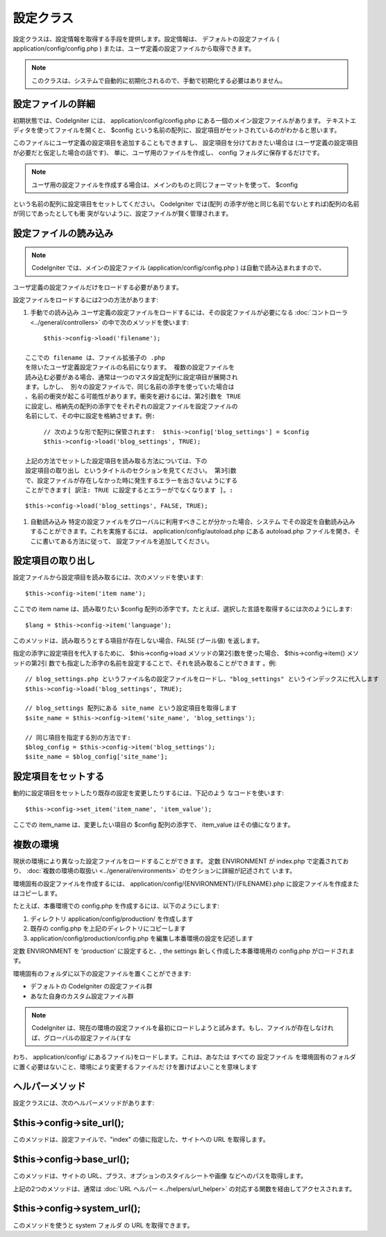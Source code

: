 ##########
設定クラス
##########

設定クラスは、設定情報を取得する手段を提供します。設定情報は、
デフォルトの設定ファイル ( application/config/config.php )
または、ユーザ定義の設定ファイルから取得できます。

.. note:: このクラスは、システムで自動的に初期化されるので、手動で初期化する必要はありません。



設定ファイルの詳細
==================

初期状態では、CodeIgniter には、 application/config/config.php
にある一個のメイン設定ファイルがあります。
テキストエディタを使ってファイルを開くと、 $config
という名前の配列に、設定項目がセットされているのがわかると思います。

このファイルにユーザ定義の設定項目を追加することもできますし、
設定項目を分けておきたい場合は
(ユーザ定義の設定項目が必要だと仮定した場合の話です)、
単に、ユーザ用のファイルを作成し、 config フォルダに保存するだけです。

.. note:: ユーザ用の設定ファイルを作成する場合は、メインのものと同じフォーマットを使って、 $config
という名前の配列に設定項目をセットしてください。 CodeIgniter では(配列
の添字が他と同じ名前でないとすれば)配列の名前が同じであったとしても衝
突がないように、設定ファイルが賢く管理されます。



設定ファイルの読み込み
======================

.. note:: CodeIgniter では、メインの設定ファイル (application/config/config.php ) は自動で読み込まれますので、
ユーザ定義の設定ファイルだけをロードする必要があります。

設定ファイルをロードするには2つの方法があります:


#. 手動での読み込み
   ユーザ定義の設定ファイルをロードするには、その設定ファイルが必要になる
   :doc:`コントローラ <../general/controllers>`
   の中で次のメソッドを使います:

::

	$this->config->load('filename');

   ここでの filename は、ファイル拡張子の .php
   を除いたユーザ定義設定ファイルの名前になります。 複数の設定ファイルを
   読み込む必要がある場合、通常は一つのマスタ設定配列に設定項目が展開され
   ます。しかし、 別々の設定ファイルで、同じ名前の添字を使っていた場合は
   、名前の衝突が起こる可能性があります。衝突を避けるには、第2引数を TRUE
   に設定し、格納先の配列の添字でをそれぞれの設定ファイルを設定ファイルの
   名前にして、その中に設定を格納させます。例:

::

	
	// 次のような形で配列に保管されます:  $this->config['blog_settings'] = $config
	$this->config->load('blog_settings', TRUE);

   上記の方法でセットした設定項目を読み取る方法については、下の
   設定項目の取り出し というタイトルのセクションを見てください。 第3引数
   で、設定ファイルが存在しなかった時に発生するエラーを出さないようにする
   ことができます[ 訳注: TRUE に設定するとエラーがでなくなります ]。:

::

	$this->config->load('blog_settings', FALSE, TRUE);


#. 自動読み込み   特定の設定ファイルをグローバルに利用すべきことが分かった場合、システム
   でその設定を自動読み込みすることができます。これを実施するには、
   application/config/autoload.php にある autoload.php
   ファイルを開き、そこに書いてある方法に従って、
   設定ファイルを追加してください。




設定項目の取り出し
==================

設定ファイルから設定項目を読み取るには、次のメソッドを使います:


::

	$this->config->item('item name');


ここでの item name は、読み取りたい $config
配列の添字です。たとえば、選択した言語を取得するには次のようにします:


::

	$lang = $this->config->item('language');


このメソッドは、読み取ろうとする項目が存在しない場合、FALSE (ブール値)
を返します。

指定の添字に設定項目を代入するために、 $this->config->load
メソッドの第2引数を使った場合、 $this->config->item() メソッドの第2引
数でも指定した添字の名前を設定することで、それを読み取ることができます
。例:


::

	
	// blog_settings.php というファイル名の設定ファイルをロードし、"blog_settings" というインデックスに代入します
	$this->config->load('blog_settings', TRUE);
	
	// blog_settings 配列にある site_name という設定項目を取得します
	$site_name = $this->config->item('site_name', 'blog_settings');
	
	// 同じ項目を指定する別の方法です:
	$blog_config = $this->config->item('blog_settings');
	$site_name = $blog_config['site_name'];




設定項目をセットする
====================

動的に設定項目をセットしたり既存の設定を変更したりするには、下記のよう
なコードを使います:


::

	$this->config->set_item('item_name', 'item_value');


ここでの item_name は、変更したい項目の $config 配列の添字で、
item_value はその値になります。



複数の環境
==========

現状の環境により異なった設定ファイルをロードすることができます。 定数
ENVIRONMENT が index.php で定義されており、 :doc:`複数の環境の取扱い
<../general/environments>` のセクションに詳細が記述されて います。

環境固有の設定ファイルを作成するには、
application/config/{ENVIRONMENT}/{FILENAME}.php
に設定ファイルを作成またはコピーします。

たとえば、本番環境での config.php を作成するには、以下のようにします:


#. ディレクトリ application/config/production/ を作成します
#. 既存の config.php を上記のディレクトリにコピーします
#. application/config/production/config.php
   を編集し本番環境の設定を記述します


定数 ENVIRONMENT を 'production' に設定すると、, the settings
新しく作成した本番環境用の config.php がロードされます。

環境固有のフォルダに以下の設定ファイルを置くことができます:


-  デフォルトの CodeIgniter の設定ファイル群
-  あなた自身のカスタム設定ファイル群


.. note:: CodeIgniter は、現在の環境の設定ファイルを最初にロードしようと試みます。もし、ファイルが存在しなければ、グローバルの設定ファイル(すな
わち、 application/config/
にあるファイル)をロードします。これは、あなたは すべての 設定ファイル
を環境固有のフォルダに置く必要はないこと、環境により変更するファイルだ
けを置けばよいことを意味します



ヘルパーメソッド
================

設定クラスには、次のヘルパーメソッドがあります:



$this->config->site_url();
==========================

このメソッドは、設定ファイルで、"index" の値に指定した、サイトへの URL
を取得します。



$this->config->base_url();
==========================

このメソッドは、サイトの URL、プラス、オプションのスタイルシートや画像
などへのパスを取得します。

上記の2つのメソッドは、通常は :doc:`URL ヘルパー
<../helpers/url_helper>` の対応する関数を経由してアクセスされます。



$this->config->system_url();
============================

このメソッドを使うと system フォルダ の URL を取得できます。

